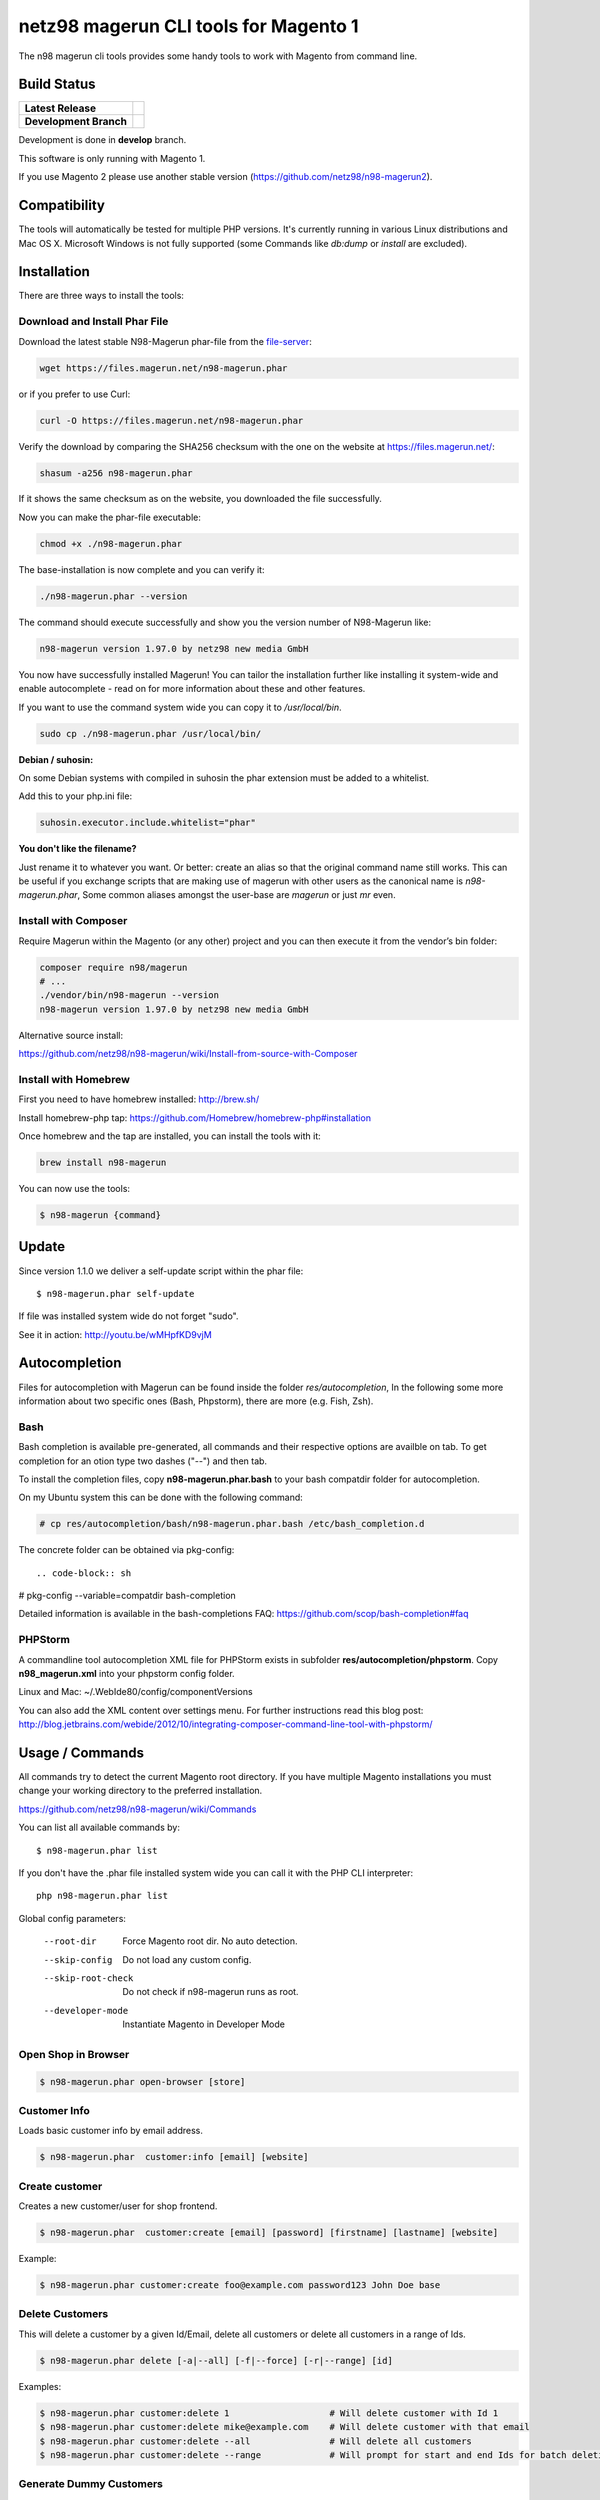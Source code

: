 ======================================
netz98 magerun CLI tools for Magento 1
======================================

The n98 magerun cli tools provides some handy tools to work with Magento from command line.


Build Status
------------

+------------------------+-----------------------------------------------------------------------------------------------+
| **Latest Release**     | .. image:: https://travis-ci.org/netz98/n98-magerun.png?branch=master                         |
|                        |    :target: https://travis-ci.org/netz98/n98-magerun                                          |
|                        | .. image:: https://scrutinizer-ci.com/g/netz98/n98-magerun/badges/quality-score.png?b=master  |
|                        |    :target: https://scrutinizer-ci.com/g/netz98/n98-magerun/                                  |
|                        | .. image:: https://poser.pugx.org/n98/magerun/v/stable.png                                    |
|                        |    :target: https://packagist.org/packages/n98/magerun                                        |
+------------------------+-----------------------------------------------------------------------------------------------+
| **Development Branch** | .. image:: https://travis-ci.org/netz98/n98-magerun.png?branch=develop                        |
|                        |    :target: https://travis-ci.org/netz98/n98-magerun                                          |
|                        | .. image:: https://circleci.com/gh/netz98/n98-magerun/tree/develop.svg?style=shield           |
|                        |    :target: https://circleci.com/gh/netz98/n98-magerun/tree/develop                           |
|                        | .. image:: https://scrutinizer-ci.com/g/netz98/n98-magerun/badges/quality-score.png?b=develop |
|                        |    :target: https://scrutinizer-ci.com/g/netz98/n98-magerun/?branch=develop                   |
|                        | .. image:: https://codecov.io/github/netz98/n98-magerun/coverage.svg?branch=develop           |
|                        |    :target: https://codecov.io/github/netz98/n98-magerun?branch=develop                       |
+------------------------+-----------------------------------------------------------------------------------------------+

Development is done in **develop** branch.

This software is only running with Magento 1.

If you use Magento 2 please use another stable version (https://github.com/netz98/n98-magerun2).

Compatibility
-------------
The tools will automatically be tested for multiple PHP versions. It's currently running in various Linux distributions and Mac OS X.
Microsoft Windows is not fully supported (some Commands like `db:dump` or `install` are excluded).

Installation
------------

There are three ways to install the tools:

Download and Install Phar File
""""""""""""""""""""""""""""""

Download the latest stable N98-Magerun phar-file from the file-server_:

.. code-block:: sh

   wget https://files.magerun.net/n98-magerun.phar

or if you prefer to use Curl:

.. code-block:: sh

   curl -O https://files.magerun.net/n98-magerun.phar

Verify the download by comparing the SHA256 checksum with the one on the website at https://files.magerun.net/:

.. code-block:: sh

    shasum -a256 n98-magerun.phar

If it shows the same checksum as on the website, you downloaded the file successfully.

Now you can make the phar-file executable:

.. code-block:: sh

    chmod +x ./n98-magerun.phar

The base-installation is now complete and you can verify it:

.. code-block:: sh

    ./n98-magerun.phar --version

The command should execute successfully and show you the version number of N98-Magerun like:

.. code-block:: sh

    n98-magerun version 1.97.0 by netz98 new media GmbH

You now have successfully installed Magerun! You can tailor the installation further like installing it system-wide and
enable autocomplete - read on for more information about these and other features.

If you want to use the command system wide you can copy it to `/usr/local/bin`.

.. code-block:: sh

    sudo cp ./n98-magerun.phar /usr/local/bin/

**Debian / suhosin:**

On some Debian systems with compiled in suhosin the phar extension must be added to a whitelist.

Add this to your php.ini file:

.. code-block:: ini

   suhosin.executor.include.whitelist="phar"

**You don't like the filename?**

Just rename it to whatever you want. Or better: create an alias so that the original command name still works. This can
be useful if you exchange scripts that are making use of magerun with other users as the canonical name is
`n98-magerun.phar`, Some common aliases amongst the user-base are `magerun` or just `mr` even.


.. _file-server: https://files.magerun.net/

Install with Composer
"""""""""""""""""""""
Require Magerun within the Magento (or any other) project and you can then
execute it from the vendor’s bin folder:

.. code-block:: sh

    composer require n98/magerun
    # ...
    ./vendor/bin/n98-magerun --version
    n98-magerun version 1.97.0 by netz98 new media GmbH

Alternative source install:

https://github.com/netz98/n98-magerun/wiki/Install-from-source-with-Composer

Install with Homebrew
"""""""""""""""""""""

First you need to have homebrew installed: http://brew.sh/

Install homebrew-php tap: https://github.com/Homebrew/homebrew-php#installation

Once homebrew and the tap are installed, you can install the tools with it:

.. code-block:: sh

    brew install n98-magerun

You can now use the tools:

.. code-block:: sh

    $ n98-magerun {command}

Update
------

Since version 1.1.0 we deliver a self-update script within the phar file::

   $ n98-magerun.phar self-update

If file was installed system wide do not forget "sudo".

See it in action: http://youtu.be/wMHpfKD9vjM

Autocompletion
--------------

Files for autocompletion with Magerun can be found inside the folder `res/autocompletion`, In
the following some more information about two specific ones (Bash, Phpstorm), there are
more (e.g. Fish, Zsh).

Bash
""""

Bash completion is available pre-generated, all commands and their respective
options are availble on tab. To get completion for an otion type two dashes
("--") and then tab.

To install the completion files, copy **n98-magerun.phar.bash** to your bash
compatdir folder for autocompletion.

On my Ubuntu system this can be done with the following command:

.. code-block:: sh

   # cp res/autocompletion/bash/n98-magerun.phar.bash /etc/bash_completion.d

The concrete folder can be obtained via pkg-config::

.. code-block:: sh

# pkg-config --variable=compatdir bash-completion

Detailed information is available in the bash-completions FAQ: https://github.com/scop/bash-completion#faq

PHPStorm
""""""""

A commandline tool autocompletion XML file for PHPStorm exists in subfolder **res/autocompletion/phpstorm**.
Copy **n98_magerun.xml** into your phpstorm config folder.

Linux and Mac: ~/.WebIde80/config/componentVersions

You can also add the XML content over settings menu.
For further instructions read this blog post: http://blog.jetbrains.com/webide/2012/10/integrating-composer-command-line-tool-with-phpstorm/

Usage / Commands
----------------

All commands try to detect the current Magento root directory.
If you have multiple Magento installations you must change your working directory to
the preferred installation.

https://github.com/netz98/n98-magerun/wiki/Commands

You can list all available commands by::

   $ n98-magerun.phar list


If you don't have the .phar file installed system wide you can call it with the PHP CLI interpreter::

   php n98-magerun.phar list


Global config parameters:

  --root-dir
      Force Magento root dir. No auto detection.
  --skip-config
      Do not load any custom config.
  --skip-root-check
      Do not check if n98-magerun runs as root.
  --developer-mode
      Instantiate Magento in Developer Mode


Open Shop in Browser
""""""""""""""""""""

.. code-block:: sh

   $ n98-magerun.phar open-browser [store]

Customer Info
"""""""""""""

Loads basic customer info by email address.

.. code-block:: sh

   $ n98-magerun.phar  customer:info [email] [website]


Create customer
"""""""""""""""

Creates a new customer/user for shop frontend.

.. code-block:: sh

   $ n98-magerun.phar  customer:create [email] [password] [firstname] [lastname] [website]

Example:

.. code-block:: sh

  $ n98-magerun.phar customer:create foo@example.com password123 John Doe base

Delete Customers
""""""""""""""""

This will delete a customer by a given Id/Email, delete all customers or delete all customers in a range of Ids.

.. code-block:: sh

   $ n98-magerun.phar delete [-a|--all] [-f|--force] [-r|--range] [id]

Examples:

.. code-block:: sh

   $ n98-magerun.phar customer:delete 1                   # Will delete customer with Id 1
   $ n98-magerun.phar customer:delete mike@example.com    # Will delete customer with that email
   $ n98-magerun.phar customer:delete --all               # Will delete all customers
   $ n98-magerun.phar customer:delete --range             # Will prompt for start and end Ids for batch deletion

Generate Dummy Customers
""""""""""""""""""""""""

Generate dummy customers. You can specify a count and a locale.

.. code-block:: sh

  $ n98-magerun.phar customer:create:dummy count locale [website]


Supported Locales:

    * cs_CZ
    * ru_RU
    * bg_BG
    * en_US
    * it_IT
    * sr_RS
    * sr_Cyrl_RS
    * sr_Latn_RS
    * pl_PL
    * en_GB
    * de_DE
    * sk_SK
    * fr_FR
    * es_AR
    * de_AT

List Customers
""""""""""""""

List customers. The output is limited to 1000 (can be changed by overriding config).
If search parameter is given the customers are filtered (searchs in firstname, lastname and email).

.. code-block:: sh

   $ n98-magerun.phar  customer:list [--format[="..."]] [search]

Change customer password
""""""""""""""""""""""""

.. code-block:: sh

   $ n98-magerun.phar customer:change-password [email] [password] [website]

- Website parameter must only be given if more than one websites are available.

Print database information
"""""""""""""""""""""""""""

.. code-block:: sh

   $ n98-magerun.phar db:info [setting]

**Arguments**

    setting               Only output value of named setting


Dump database
"""""""""""""

Dumps configured Magento database with `mysqldump`.

* Requires MySQL CLI tools

**Arguments**

    filename        Dump filename

**Options**

  --add-time
        Adds time to filename (only if filename was not provided)

  --compression (-c)
        Compress the dump file using one of the supported algorithms

  --only-command
        Print only mysqldump command. Do not execute

  --print-only-filename
        Execute and prints not output except the dump filename

  --no-single-transaction
        Do not use single-transaction (not recommended, this is blocking)

  --human-readable
        Use a single insert with column names per row.

  --stdout
        Dump to stdout

  --strip
        Tables to strip (dump only structure of those tables)

  --force (-f)
        Do not prompt if all options are defined


.. code-block:: sh

   $ n98-magerun.phar db:dump

Only the mysqldump command:

.. code-block:: sh

   $ n98-magerun.phar db:dump --only-command [filename]

Or directly to stdout:

.. code-block:: sh

   $ n98-magerun.phar db:dump --stdout

Use compression (gzip cli tool has to be installed):

.. code-block:: sh

   $ n98-magerun.phar db:dump --compression="gzip"

Stripped Database Dump
^^^^^^^^^^^^^^^^^^^^^^

Dumps your database and excludes some tables. This is useful i.e. for development.

Separate each table to strip by a space.
You can use wildcards like * and ? in the table names to strip multiple tables.
In addition you can specify pre-defined table groups, that start with an @
Example: "dataflow_batch_export unimportant_module_* @log

.. code-block:: sh

   $ n98-magerun.phar db:dump --strip="@stripped"

Available Table Groups:

* @admin Admin tables
* @log Log tables
* @dataflowtemp Temporary tables of the dataflow import/export tool
* @importexporttemp Temporary tables of the Import/Export module
* @stripped Standard definition for a stripped dump (logs, sessions, dataflow and importexport)
* @sales Sales data (orders, invoices, creditmemos etc)
* @customers Customer data
* @trade Current trade data (customers and orders). You usally do not want those in developer systems.
* @search Search related tables (catalogsearch_)
* @development Removes logs, sessions, trade data and admin users so developers do not have to work with real customer data or admin user accounts
* @idx Tables with _idx suffix and index event tables

Extended: https://github.com/netz98/n98-magerun/wiki/Stripped-Database-Dumps

See it in action: http://youtu.be/ttjZHY6vThs

Database Import
"""""""""""""""

Imports an SQL file with mysql cli client into current configured database.

* Requires MySQL CLI tools

Arguments:
    filename        Dump filename

Options:
     --compression (-c)       The compression of the specified file
     --only-command           Print only mysql command. Do not execute

.. code-block:: sh

   $ n98-magerun.phar db:dump

.. code-block:: sh

   $ n98-magerun.phar db:import [--only-command] [filename]

Use decompression (gzip cli tool has to be installed):

.. code-block:: sh

   $ n98-magerun.phar db:import --compression="gzip" [filename]

Optimize "human readable" dump:

.. code-block:: sh

   $ n98-magerun.phar db:import --optimize [filename]

Database Console / MySQL Client
"""""""""""""""""""""""""""""""

Opens the MySQL console client with your database settings from local.xml

* Requires MySQL CLI tools

.. code-block:: sh

   $ n98-magerun.phar db:console [--no-auto-rehash]

  --no-auto-rehash
      synonym for calling *mysql* client with the -A parameter to skip hashing for object auto-completion.

Database Create
"""""""""""""""

Create currently configured database

.. code-block:: sh

   $ n98-magerun.phar db:create

Database Drop
"""""""""""""

Drops the database configured in local.xml.

* Requires MySQL CLI tools

.. code-block:: sh

   $ n98-magerun.phar db:drop  [-f|--force]

Database Query
""""""""""""""

Executes an SQL query on the current configured database. Wrap your SQL in
single or double quotes.

If your query produces a result (e.g. a SELECT statement), the output of the
mysql cli tool will be returned.

* Requires MySQL CLI tools

Arguments:
    query        SQL query

Options:
     --only-command           Print only mysql command. Do not execute

.. code-block:: sh

   $ n98-magerun.phar db:query [--only-command] [query]


Database Variables
""""""""""""""""""

See the most important MySQL variables of your Magento instance.

.. code-block:: sh

   $ n98-magerun.phar db:variables [--format[="..."]] [--rounding[="..."]] [--no-description] [search]

Database Status
"""""""""""""""

This command is useful to print important server status information about the current database.

.. code-block:: sh

   $ n98-magerun.phar [--format[="..."]] [--rounding[="..."]] [--no-description] [search]

Dump Media folder
"""""""""""""""""

Creates a ZIP archive with media folder content.

.. code-block:: sh

   $ n98-magerun.phar media:dump [--strip] [filename]

If strip option is set, the following folders are excluded:

* js (combined js files)
* css (combined css files)
* catalog/product/cache

Create Gift Card Pool
"""""""""""""""""""""

Creates a new giftcard pool

.. code-block:: sh

   $ n98-magerun.phar giftcard:pool:generate

Create a Gift Card
""""""""""""""""""

.. code-block:: sh

   $ n98-magerun.phar giftcard:create [--website[="..."]] amount

You may specify a website ID or use the default

View Gift Card Information
""""""""""""""""""""""""""

.. code-block:: sh

   $ n98-magerun.phar giftcard:info [--format[="..."]] code

Remove a Gift Card
""""""""""""""""""

.. code-block:: sh

   $ n98-magerun.phar giftcard:remove code

List Indexes
""""""""""""

.. code-block:: sh

   $ n98-magerun.phar index:list [--format[="..."]]

Reindex a Index
"""""""""""""""

Index by indexer code. Code is optional. If you don't specify a code you can pick a indexer from a list.

.. code-block:: sh

   $ n98-magerun.phar index:reindex [code]


Since 1.75.0 it's possible to run mutiple indexers by seperating code with a comma.

i.e.

.. code-block:: sh

   $ n98-magerun.phar index:reindex catalog_product_attribute,tag_summary

If no index is provided as argument you can select indexers from menu by "number" like "1,3" for first and third
indexer.

Reindex All
"""""""""""

Loops all Magento indexes and triggers reindex.

.. code-block:: sh

   $ n98-magerun.phar index:reindex:all

List Enterprise Mview Changelog Indexes
"""""""""""""""""""""""""""""""""""""""

Lists the Mview indexers available, as well as their current version and how many are in the changelog queue .

.. code-block:: sh

   $ n98-magerun.phar index:list:mview [--format[="..."]]

Reindex an Enterprise Mview Changelog Index
"""""""""""""""""""""""""""""""""""""""""""

Index by Mview table code. This will ignore all locks and trigger the changelog indexer.

.. code-block:: sh

   $ n98-magerun.phar index:reindex:mview [table_code]


Generate local.xml file
"""""""""""""""""""""""

.. code-block:: sh

   $ n98-magerun.phar local-config:generate

Config Dump
"""""""""""

Dumps merged XML configuration to stdout. Useful to see all the XML.

.. code-block:: sh

   $ n98-magerun.phar [xpath]

Examples
^^^^^^^^

Config of catalog module:

.. code-block:: sh

   $ n98-magerun.phar config:dump global/catalog


See module order in XML:

.. code-block:: sh

   $ n98-magerun.phar config:dump modules


Write output to file:

.. code-block:: sh

   $ n98-magerun.phar config:dump > extern_file.xml


Set Config
""""""""""

.. code-block:: sh

   $ n98-magerun.phar config:set [--scope[="..."]] [--scope-id[="..."]] [--encrypt] [--force] path value

Arguments:
    path        The config path
    value       The config value

Options:
    --scope     The config value's scope (default: "default" | Can be "default", "websites", "stores")
    --scope-id  The config value's scope ID (default: "0")
    --encrypt   Encrypt the config value using local.xml's crypt key
    --force     Allow creation of non-standard scope-id's for websites and stores

Get Config
""""""""""

.. code-block:: sh

   $ n98-magerun.phar config:get [--scope="..."] [--scope-id="..."] [--decrypt] [--format[="..."]] [path]

Arguments:
    path        The config path

Options:
    --scope             The config value's scope (default, websites, stores)
    --scope-id          The config value's scope ID
    --decrypt           Decrypt the config value using local.xml's crypt key
    --update-script     Output as update script lines
    --magerun-script    Output for usage with config:set
    --format            Output as json, xml or csv

Help:
    If path is not set, all available config items will be listed. path may contain wildcards (*)

Example:

.. code-block:: sh

   $ n98-magerun.phar config:get web/* --magerun-script

Delete Config
"""""""""""""

.. code-block:: sh

   $ n98-magerun.phar config:delete [--scope[="..."]] [--scope-id[="..."]] [--all] [--force] path

Arguments:
    path        The config path

Options:
    --scope     The config scope (default, websites, stores)
    --scope-id  The config value's scope ID
    --all       Deletes all entries of a path (ignores --scope and --scope-id)
    --force     Allow deletion of non-standard scope-id's for websites and stores

Config Search
"""""""""""""

Search system configuration descriptions.

 .. code-block:: sh

   $ n98-magerun.phar config:search text


List Magento cache status
"""""""""""""""""""""""""

.. code-block:: sh

   $ n98-magerun.phar cache:list

Clean Magento cache
"""""""""""""""""""

Cleans expired cache entries.

If you would like to clean only one cache type:

.. code-block:: sh

   $ n98-magerun.phar cache:clean [--reinit] [--no-reinit] [<code>]

If you would like to clean multiple cache types at once:

.. code-block:: sh

   $ n98-magerun.phar cache:clean [--reinit] [--no-reinit] [<code>] [<code>] ...

Options:
    --reinit Reinitialise the config cache after cleaning (Default)
    --no-reinit Don't reinitialise the config cache after cleaning. This will override --reinit.

If you would like to remove all cache entries use `cache:flush`

Run `cache:list` command to see all codes.

Remove all cache entries
""""""""""""""""""""""""

Flush the entire cache.

.. code-block:: sh

   $ n98-magerun.phar cache:flush [--reinit] [--no-reinit]

Options:
    --reinit Reinitialise the config cache after flushing (Default)
    --no-reinit Don't reinitialise the config cache after flushing. This will override --reinit.

List Magento caches
"""""""""""""""""""

.. code-block:: sh

   $ n98-magerun.phar cache:list [--format[="..."]]

Disable Magento cache
"""""""""""""""""""""

.. code-block:: sh

   $ n98-magerun.phar cache:disable [code]

If no code is specified, all cache types will be disabled.
Run `cache:list` command to see all codes.

Enable Magento cache
""""""""""""""""""""

.. code-block:: sh

   $ n98-magerun.phar cache:enable [code]

If no code is specified, all cache types will be enabled.
Run `cache:list` command to see all codes.

Cache Report
""""""""""""

This command let you investigate what's stored inside your cache.
It prints out a table with cache IDs.

.. code-block:: sh

   $ cache:report [-t|--tags] [-m|--mtime] [--filter-id[="..."]] [--filter-tag[="..."]] [--fpc]

Cache View
""""""""""

Prints stored cache entry by ID.

.. code-block:: sh

   $ cache:view [--unserialize] [--fpc] id

If value is serialized you can force a pretty output with --unserialize option.

Toggle CMS Block
""""""""""""""""

Toggle "is_active" on a cms block

.. code-block:: sh

   $ n98-magerun.phar cms:block:toggle [block_id]

"block_id" can be an entity id or an "identifier"

List CMS Blocks
""""""""""""""""

List all CMS blocks

.. code-block:: sh

   $ n98-magerun.phar cms:block:list [--format[="..."]]

Demo Notice
"""""""""""

Toggle demo store notice

.. code-block:: sh

   $ n98-magerun.phar design:demo-notice [store_code]

List admin users
""""""""""""""""

.. code-block:: sh

   $ n98-magerun.phar admin:user:list [--format[="..."]]

Create admin user
"""""""""""""""""

.. code-block:: sh

   $ n98-magerun.phar admin:user:create [username] [email] [password] [firstname] [lastname] [role]


Change admin user password
""""""""""""""""""""""""""

.. code-block:: sh

   $ n98-magerun.phar admin:user:change-password [username] [password]

Delete admin user
"""""""""""""""""

.. code-block:: sh

   $ n98-magerun.phar admin:user:delete [email|username] [-f]

ID can be e-mail or username. The command will attempt to find the user by username first and if it cannot be found it
will attempt to find the user by e-mail. If ID is omitted you will be prompted for it. If the force parameter "-f" is
omitted you will be prompted for confirmation.

Toggle admin user active state
""""""""""""""""""""""""""""""

.. code-block:: sh

   $ n98-magerun.phar admin:user:change-status [--activate] [--deactivate] [email|username]

Toggles the active status of an backend user. ID can be e-mail or username. The command will attempt to find the
user by username first and if it cannot be found it will attempt to find the user by e-mail. If ID is omitted you
will be prompted for it.

Lock admin user
"""""""""""""""""
.. code-block:: sh

   $ n98-magerun.phar admin:user:lock [username] [lifetime]

Locks an admin user for the number of days specified in `[lifetime]`. If not provided, the lifetime will default to
31 days.

Lock all admin users
"""""""""""""""""
.. code-block:: sh

   $ n98-magerun.phar admin:user:lockdown [lifetime] [--dry-run]

Locks all admin users in the system for the number of days specified in `[lifetime]`. As above, if not provided it will
default to 31 days.

Use with caution! Use the `--dry-run` option to test first.

Unlock admin user
"""""""""""""""""

.. code-block:: sh

   $ n98-magerun.phar admin:user:unlock [username]

Releases the password lock on an admin (leave blank to unlock all admins).

Disable admin notifications
"""""""""""""""""""""""""""

Toggle admin notifications.

.. code-block:: sh

   $ n98-magerun.phar admin:notifications

Maintenance mode
""""""""""""""""

If no option is provided it toggles the mode on every call.

.. code-block:: sh

   $ n98-magerun.phar sys:maintenance [--on] [--off]

Magento system info
"""""""""""""""""""

Provides info like the edition and version or the configured cache backends.

.. code-block:: sh

   $ n98-magerun.phar sys:info [key]

Print only one value like the version.

.. code-block:: sh

   $ n98-magerun.phar sys:info version

Magento Stores
""""""""""""""

Lists all store views.

.. code-block:: sh

   $ n98-magerun.phar sys:store:list [--format[="..."]]

Magento Store Config - BaseURLs
"""""""""""""""""""""""""""""""

Lists base urls for each store.

.. code-block:: sh

   $ n98-magerun.phar sys:store:config:base-url:list [--format[="..."]]

Magento Websites
""""""""""""""""

Lists all websites.

.. code-block:: sh

   $ n98-magerun.phar sys:website:list [--format[="..."]]

List Cronjobs
"""""""""""""

Lists all cronjobs defined in config.xml files.

.. code-block:: sh

   $ n98-magerun.phar sys:cron:list [--format[="..."]]

Run Cronjob
"""""""""""

Runs a cronjob by code.

.. code-block:: sh

   $ n98-magerun.phar sys:cron:run [--schedule] [job]

If no `job` argument is passed you can select a job from a list.
See it in action: http://www.youtube.com/watch?v=QkzkLgrfNaM
If option schedule is present, cron is not launched, but just scheduled immediately in magento crontab.

Cronjob History
"""""""""""""""

Last executed cronjobs with status.

.. code-block:: sh

   $ n98-magerun.phar sys:cron:history [--format[="..."]] [--timezone[="..."]]

List URLs
"""""""""

.. code-block:: sh

   $ n98-magerun.phar sys:url:list [--add-categories] [--add-products] [--add-cmspages] [--add-all] [stores] [linetemplate]

Examples:

- Create a list of product urls only:

.. code-block:: sh

   $ n98-magerun.phar sys:url:list --add-products 4

- Create a list of all products, categories and cms pages of store 4 and 5 separating host and path (e.g. to feed a jmeter csv sampler):

.. code-block:: sh

   $ n98-magerun.phar sys:url:list --add-all 4,5 '{host},{path}' > urls.csv

- The "linetemplate" can contain all parts "parse_url" return wrapped in '{}'. '{url}' always maps the complete url and is set by default


Run Setup Scripts
"""""""""""""""""

Runs all setup scripts (no need to call frontend).
This command is useful if you update your system with enabled maintenance mode.

.. code-block:: sh

   $ n98-magerun.phar sys:setup:run

Run Setup Scripts Incrementally
"""""""""""""""""""""""""""""""

Runs setup scripts incrementally. (no need to call frontend).
This command runs each new setup script individually in order to increase the transparency of the setup resource system, and reduce the chances of a PHP failure creating an invalid database state.

.. code-block:: sh

   $ n98-magerun.phar sys:setup:incremental [--stop-on-error]

Compare Setup Versions
""""""""""""""""""""""

Compares module version with saved setup version in `core_resource` table and displays version mismatch.

.. code-block:: sh

   $ n98-magerun.phar sys:setup:compare-versions [--ignore-data] [--errors-only] [--log-junit="..."] [--format[="..."]]

* If a filename with `--log-junit` option is set the tool generates an XML file and no output to *stdout*.
* If status errors are found this will return an exit status of 1 rather than 0, making it perfect for hooking into deployment scripts.

Change Setup Version
""""""""""""""""""""

Changes the version of one or all module resource setups. This command is useful if you want to re-run an upgrade
script again possibly due to debugging. Alternatively you would have to alter the row in the database manually.


.. code-block:: sh

   $ n98-magerun.phar sys:setup:change-version module version [setup]

Setup argument default is "all resources" for the given module.

Remove Setup Version
""""""""""""""""""""

Removes the entry for one or all module resource setups. This command is useful if you want to re-run an install
script again possibly due to debugging. Alternatively you would have to remove the row from the database manually.

.. code-block:: sh

   $ n98-magerun.phar sys:setup:remove module [setup]

Setup argument default is "all resources" for the given module.

System Check
""""""""""""

- Checks missing files and folders
- Security
- PHP Extensions (Required and Bytecode Cache)
- MySQL InnoDB Engine

.. code-block:: sh

   $ n98-magerun.phar sys:check

CMS: Toggle Banner
""""""""""""""""""

Hide/Show CMS Banners

.. code-block:: sh

   $ n98-magerun.phar cms:banner:toggle <banner_id>

CMS: Publish a page
"""""""""""""""""""

Publishes a page by page id and revision.

.. code-block:: sh

   $ n98-magerun.phar cms:page:publish <page_id> <revision_id>

Useful to automatically publish a page by a cron job.

Interactive Development Console
"""""""""""""""""""""""""""""""

Opens PHP interactive shell with initialized Magento Admin-Store.

.. code-block:: sh

   $ n98-magerun.phar dev:console

See it in action: http://www.youtube.com/watch?v=zAWpRpawTGc

The command is only available for PHP 5.4 users.

CSS Merging
""""""""""""""

Toggle CSS merging settings of a store

.. code-block:: sh

   $ n98-magerun.phar dev:merge-css [store_code]

JS Merging
""""""""""""""

Toggle JS merging settings of a store

.. code-block:: sh

   $ n98-magerun.phar dev:merge-js [store_code]

Template Hints
""""""""""""""

Toggle debug template hints settings of a store

.. code-block:: sh

   $ n98-magerun.phar dev:template-hints [store_code]

Template Hints Blocks
"""""""""""""""""""""

Toggle debug template hints blocks settings of a store

.. code-block:: sh

   $ n98-magerun.phar dev:template-hints-blocks [store_code]

Inline Translation
""""""""""""""""""

Toggle settings for shop frontend:

.. code-block:: sh

   $ n98-magerun.phar dev:translate:shop [store_code]

Toggle for admin area:

.. code-block:: sh

   $ n98-magerun.phar dev:translate:admin

Export Inline Translation
"""""""""""""""""""""""""

Exports saved database translation data into a file.

.. code-block:: sh

   $ n98-magerun.phar dev:translate:export [locale] [filename]

Profiler
""""""""

Toggle profiler for debugging a store:

.. code-block:: sh

   $ n98-magerun.phar dev:profiler [--on] [--off] [--global] [store]

Email Template Usage
""""""""""""""""""""

Display a report of use transactional email templates:

.. code-block:: sh

   $ n98-magerun.phar dev:email-template:usage --format[=FORMAT]

Development Logs
""""""""""""""""

Activate/Deactivate system.log and exception.log for a store:

.. code-block:: sh

   $ n98-magerun.phar dev:log [--on] [--off] [--global] [store]

Show size of a log file:

.. code-block:: sh

   $ n98-magerun.phar dev:log:size [--human] [log_filename]

Activate/Deactivate MySQL query logging via lib/Varien/Db/Adapter/Pdo/Mysql.php

.. code-block:: sh

   $ n98-magerun.phar dev:log:db [--on] [--off]

Setup Script Generation
"""""""""""""""""""""""

Generate Script for attributes:

.. code-block:: sh

   $ n98-magerun.phar dev:setup:script:attribute entityType attributeCode

i.e.

.. code-block:: sh

   $ n98-magerun.phar dev:setup:script:attribute catalog_product color

Currently only *catalog_product* entity type is supported.

EAV Attributes
""""""""""""""

List all EAV attributes:

.. code-block:: sh

   $ n98-magerun.phar eav:attribute:list [--filter-type[="..."]] [--add-source] [--add-backend] [--format[="..."]]

View the data for a particular attribute:

.. code-block:: sh

   $ n98-magerun.phar eav:attribute:view [--format[="..."]] entityType attributeCode

Remove an attribute:

.. code-block:: sh

   $ n98-magerun.phar eav:attribute:remove entityType attributeCode

You can also remove multiple attributes in one go if they are of the same type

.. code-block:: sh

   $ n98-magerun.phar eav:attribute:remove entityType attributeCode1 attributeCode2 ... attributeCode10


Development IDE Support
"""""""""""""""""""""""

**PhpStorm Code Completion** -> Meta file generation.

.. code-block:: sh

   $ n98-magerun.phar dev:ide:phpstorm:meta [--meta-version=(old|2016.2+)] [--stdout]

Generates meta data file for PhpStorm auto completion (default version : 2016.2+)

Reports
"""""""

Prints count of reports in var/reports folder.

.. code-block:: sh

   $ n98-magerun.phar dev:report:count

Resolve/Lookup Class Names
""""""""""""""""""""""""""

Resolves the given type and grouped class name to a class name, useful for debugging rewrites.

If the resolved class doesn't exist, an info message will be displayed.

.. code-block:: sh

   $ n98-magerun.phar dev:class:lookup <block|model|helper> <name>

Example:

.. code-block:: sh

   $ n98-magerun.phar dev:class:lookup model catalog/product

Toggle Symlinks
"""""""""""""""

Allow usage of symlinks for a store-view:

.. code-block:: sh

   $ n98-magerun.phar dev:symlinks [--on] [--off] [--global] [store_code]

Global scope can be set by not permitting store_code parameter:

.. code-block:: sh

   $ n98-magerun.phar dev:symlinks

Create Module Skeleton
""""""""""""""""""

Creates an empty module and registers it in current Magento shop:

.. code-block:: sh

   $ n98-magerun.phar dev:module:create [--add-controllers] [--add-blocks] [--add-helpers] [--add-models] [--add-setup] [--add-all] [--modman] [--add-readme] [--add-composer] [--author-name[="..."]] [--author-email[="..."]] [--description[="..."]] vendorNamespace moduleName [codePool]

Code-Pool defaults to `local`.


Example:

.. code-block:: sh

   $ n98-magerun.phar dev:module:create MyVendor MyModule


* `--modman` option creates a new folder based on `vendorNamespace` and `moduleName` argument.
Run this command inside your `.modman` folder.

* --add-all option add blocks, helpers and models.

* --add-readme Adds a readme.md file to your module.

* --add-composer Adds a composer.json to your module.

* --author-email Author email for composer.json file.

* --author-name Author name for composer.json file.


.. code-block:: sh

   $ n98-magerun.phar dev:code:model:method [modelName]

Enable/Disable Module in Declaration
""""""""""""""""""""""""""""""""""""

Enable or disable a module in `app/etc/modules/*.xml` by name or codePool:

.. code-block:: sh

   $ n98-magerun.phar dev:module:enable [--codepool="..."] moduleName
   $ n98-magerun.phar dev:module:disable [--codepool="..."] moduleName

Examples:

.. code-block:: sh

   $ n98-magerun.phar dev:module:disable MyVendor_MyModule
   $ n98-magerun.phar dev:module:disable --codepool="community"


.. hint::

   If `--codepool` option is specified all modules in the codepool are affected.

List Modules
""""""""""""

Lists all installed modules with codepool and version

.. code-block:: sh

   $ n98-magerun.phar dev:module:list  [--codepool[="..."]] [--status[="..."]] [--vendor=[="..."]] [--format[="..."]]

Rewrite List
""""""""""""

Lists all registered class rewrites.

.. code-block:: sh

   $ n98-magerun.phar dev:module:rewrite:list [--format[="..."]]

Rewrite Conflicts
"""""""""""""""""

Lists all duplicated rewrites and tells you which class is loaded by Magento.
The command checks class inheritance in order of your module dependencies.

.. code-block:: sh

   $ n98-magerun.phar dev:module:rewrite:conflicts [--log-junit="..."]

* If a filename with `--log-junit` option is set the tool generates an XML file and no output to *stdout*.

Module Dependencies
"""""""""""""""""""

Show list of modules which given module depends on

.. code-block:: sh

   $ n98-magerun.phar dev:module:dependencies:on [-a|--all] [--format[="..."]] moduleName

Show list of modules which depend from module

.. code-block:: sh

   $ n98-magerun.phar dev:module:dependencies:from [-a|--all] [--format[="..."]] moduleName

Observer List
"""""""""""""

Lists all registered observer by type.

.. code-block:: sh

   $ n98-magerun.phar dev:module:observer:list [type]

Type is one of "adminhtml", "global", "frontend".

Theme List
""""""""""

Lists all frontend themes

.. code-block:: sh

   $ n98-magerun.phar dev:theme:list [--format[="..."]]


Find Duplicates in your theme
"""""""""""""""""""""""""""""

Find duplicate files (templates, layout, locale, etc.) between two themes.

.. code-block:: sh

   $ n98-magerun.phar dev:theme:duplicates [--log-junit="..."] theme [originalTheme]

* `originTheme` default is "base/default".

Example:

.. code-block:: sh

   $ n98-magerun.phar dev:theme:duplicates default/default


* If a filename with `--log-junit` option is set the tool generates an XML file and no output to *stdout*.

Create dummy Category
"""""""""""""""""""""

.. code-block:: sh

   $ n98-magerun.phar category:create:dummy

Create dummy categories with all default vanilla magento or your custom values.

**Interactive mode** or via **shell arguments** or mixed.

+------------------------------+---------------------------------------------------------------------------------------------+--------------------------------------------------+
| Arguments                    | Description                                                                                 | Accepted Values                                  |
+------------------------------+---------------------------------------------------------------------------------------------+--------------------------------------------------+
| `store-id`                   | Id of Store to create categories (default: 1)                                               | only integer                                     |
+------------------------------+---------------------------------------------------------------------------------------------+--------------------------------------------------+
| `category-number`            | Number of categories to create (default: 1)                                                 | only integer                                     |
+------------------------------+---------------------------------------------------------------------------------------------+--------------------------------------------------+
| `children-categories-number` | Number of children for each category created (default: 0 - use '-1' for random from 0 to 5) | only integer or -1 for random number from 0 to 5 |
+------------------------------+---------------------------------------------------------------------------------------------+--------------------------------------------------+
| `category-name-prefix`       | Category Name Prefix (default: 'My Awesome Category')                                       | any                                              |
+------------------------------+---------------------------------------------------------------------------------------------+--------------------------------------------------+

Create dummy Dropdown Attribute Values
""""""""""""""""""""""""""""""""""""""

.. code-block:: sh

   $ n98-magerun.phar eav:attribute:create-dummy-values

Create dummy attribute values (ONLY FOR DROPDOWN ATTRIBUTE)

**Interactive mode** or via **shell arguments** or mixed.

+------------------------------+----------------------------------------------+--------------------------------------------------------------+
| Arguments                    | Description                                  | Accepted Values                                              |
+------------------------------+----------------------------------------------+--------------------------------------------------------------+
| `locale`                     | Locale value in ISO standard like en_US      | only string                                                  |
+------------------------------+----------------------------------------------+--------------------------------------------------------------+
| `attribute-id`               | Attribute ID to add values                   | only integer                                                 |
+------------------------------+----------------------------------------------+--------------------------------------------------------------+
| `values-type`                | Types of Values to create (default int)      | `int`<br />`string`<br />`color`<br />`size`<br />`designer` |
+------------------------------+----------------------------------------------+--------------------------------------------------------------+
| `values-number`              | Number of Values to create (default 1)       | only integer                                                 |
+------------------------------+----------------------------------------------+--------------------------------------------------------------+

List Extensions
"""""""""""""""

List and find connect extensions by a optional search string:

.. code-block:: sh

   $ n98-magerun.phar extension:list [--format[="..."]] <search>

* Requires Magento's `mage` shell script.
* Does not work with Windows as operating system.

Install Extensions
""""""""""""""""""

Installs a connect extension by package key:

.. code-block:: sh

   $ n98-magerun.phar extension:install <package_key>

If the package could not be found a search for alternatives will be done.
If alternatives could be found you can select the package to install.

* Requires Magento's `mage` shell script.
* Does not work with Windows as operating system.

Download Extensions
"""""""""""""""""""

Downloads connect extensions by package key:

.. code-block:: sh

   $ n98-magerun.phar extension:download <search>

* Requires Magento's `mage` shell script.
* Does not work with Windows as operating system.

Upgrade Extensions
""""""""""""""""""

Upgrade connect extensions by package key:

.. code-block:: sh

   $ n98-magerun.phar extension:upgrade <search>

* Requires Magento's `mage` shell script.
* Does not work with Windows as operating system.

Magento Installer
"""""""""""""""""

Since version 1.1.0 we deliver a Magento installer which does the following:

* Downloads Magento by a list of git repos and zip files (mageplus, magelte, official community packages).
* Tries to create database if it does not exist.
* Installs Magento sample data if available (since version 1.2.0).
* Starts Magento installer
* Sets rewrite base in .htaccess file

Interactive installer:

.. code-block:: sh

   $ n98-magerun.phar install

Unattended installation:

.. code-block:: sh

   $ n98-magerun.phar install [--magentoVersion[="..."]] [--magentoVersionByName[="..."]] [--installationFolder[="..."]] [--dbHost[="..."]] [--dbUser[="..."]] [--dbPass[="..."]] [--dbName[="..."]] [--installSampleData[="..."]] [--useDefaultConfigParams[="..."]] [--baseUrl[="..."]] [--replaceHtaccessFile[="..."]]

Example of an unattended Magento CE 1.7.0.2 installation:

.. code-block:: sh

   $ n98-magerun.phar install --dbHost="localhost" --dbUser="mydbuser" --dbPass="mysecret" --dbName="magentodb" --installSampleData=yes --useDefaultConfigParams=yes --magentoVersionByName="magento-ce-1.7.0.2" --installationFolder="magento" --baseUrl="http://magento.localdomain/"

Additionally, with --noDownload option you can install Magento working copy already stored in --installationFolder on
the given database.

See it in action: http://youtu.be/WU-CbJ86eQc


Magento Uninstaller
"""""""""""""""""""

Uninstalls Magento: Drops your database and recursive deletes installation folder.

.. code-block:: sh

   $ n98-magerun.phar uninstall [-f|--force] [--installationFolder[="..."]]

**Please be careful: This removes all data from your installation.**

--installationFolder is required and if you do not enter it you will be prompted for it. This should be your project
root, not the Magento root. For example, If your project root is /var/www/site and Magento src is located at
/var/www/site/htdocs, you should pass /var/www/site to the command, or if you are currently in that particular directory
you can just pass "." Eg:

.. code-block:: sh

   $ cd /var/www/site
   $ n98-magerun.phar uninstall --installationFolder "." -f

If you omit the -f, you will be prompted for confirmation.

n98-magerun Shell
"""""""""""""""""

If you need autocompletion for all n98-magerun commands you can start with "shell command".

.. code-block:: sh

   $ n98-magerun.phar shell

n98-magerun Script
""""""""""""""""""

Run multiple commands from a script file.

.. code-block:: sh

   $ n98-magerun.phar [-d|--define[="..."]] [--stop-on-error] [filename]

Example:

.. code-block::

   # Set multiple config
   config:set "web/cookie/cookie_domain" example.com

   # Set with multiline values with "\n"
   config:set "general/store_information/address" "First line\nSecond line\nThird line"

   # This is a comment
   cache:flush


Optionally you can work with unix pipes.

.. code-block:: sh

   $ echo "cache:flush" | n98-magerun-dev script

.. code-block:: sh

   $ n98-magerun.phar script < filename

It is even possible to create executable scripts:

Create file `test.magerun` and make it executable (`chmod +x test.magerun`):

.. code-block:: sh

   #!/usr/bin/env n98-magerun.phar script

   config:set "web/cookie/cookie_domain" example.com
   cache:flush

   # Run a shell script with "!" as first char
   ! ls -l

   # Register your own variable (only key = value currently supported)
   ${my.var}=bar

   # Let magerun ask for variable value - add a question mark
   ${my.var}=?

   ! echo ${my.var}

   # Use resolved variables from n98-magerun in shell commands
   ! ls -l ${magento.root}/code/local

Pre-defined variables:

* ${magento.root}    -> Magento Root-Folder
* ${magento.version} -> Magento Version i.e. 1.7.0.2
* ${magento.edition} -> Magento Edition -> Community or Enterprise
* ${magerun.version} -> Magerun version i.e. 1.66.0
* ${php.version}     -> PHP Version
* ${script.file}     -> Current script file path
* ${script.dir}      -> Current script file dir

Variables can be passed to a script with "--define (-d)" option.

Example:

.. code-block:: sh

   $ n98-magerun.phar script -d foo=bar filename

   # This will register the variable ${foo} with value bar.

It's possible to define multiple values by passing more than one option.


n98-magerun Script Repository
"""""""""""""""""""""""""""""
You can organize your scripts in a repository.
Simply place a script in folder */usr/local/share/n98-magerun/scripts* or in your home dir
in folder *<HOME>/.n98-magerun/scripts*.

Scripts must have the file extension *.magerun*.

After that you can list all scripts with the *script:repo:list* command.
The first line of the script can contain a comment (line prefixed with #) which will be displayed as description.

.. code-block:: sh

   $ n98-magerun.phar script:repo:list [--format[="..."]]

If you want to execute a script from the repository this can be done by *script:repo:run* command.

.. code-block:: sh

   $ n98-magerun.phar script:repo:run [-d|--define[="..."]] [--stop-on-error] [script]

Script argument is optional. If you don't specify any you can select one from a list.

Advanced usage
--------------

Add your own commands
"""""""""""""""""""""

https://github.com/netz98/n98-magerun/wiki/Add-custom-commands

Overwrite default settings
""""""""""""""""""""""""""

Create the yaml config file **~/.n98-magerun.yaml**.
Now you can define overwrites. The original config file is **config.yaml** in the source root folder.

Change of i.e. default currency and admin users:

.. code-block:: yaml

    commands:
      N98\Magento\Command\Installer\InstallCommand:
        installation:
          defaults:
            currency: USD
            admin_username: myadmin
            admin_firstname: Firstname
            admin_lastname: Lastname
            admin_password: mydefaultSecret
            admin_email: defaultemail@example.com


Add own Magento repositories
""""""""""""""""""""""""""""

Create the yaml config file **~/.n98-magerun.yaml**.
Now you can define overwrites. The original config file is **config.yaml** in the source root folder.

Add your repo. The keys in the config file follow the composer package structure.

Example::

    commands:
      N98\Magento\Command\Installer\InstallCommand:
        magento-packages:
          - name: my-magento-git-repository
            version: 1.x.x.x
            source:
              url: git://myserver/myrepo.git
              type: git
              reference: 1.x.x.x
            extra:
              sample-data: sample-data-1.6.1.0

          - name: my-zipped-magento
            version: 1.7.0.0
            dist:
              url: http://www.myserver.example.com/magento-1.7.0.0.tar.gz
              type: tar
            extra:
              sample-data: sample-data-1.6.1.0

How can you help?
-----------------

* Add new commands.
* Send me some proposals if you miss anything.
* Create issues if you find a bug or missing a feature.

Thanks to
---------

* Symfony2 Team for the great console component.
* Composer Team for the downloader backend and the self-update command.
* Francois Zaninotto for great Faker library.
